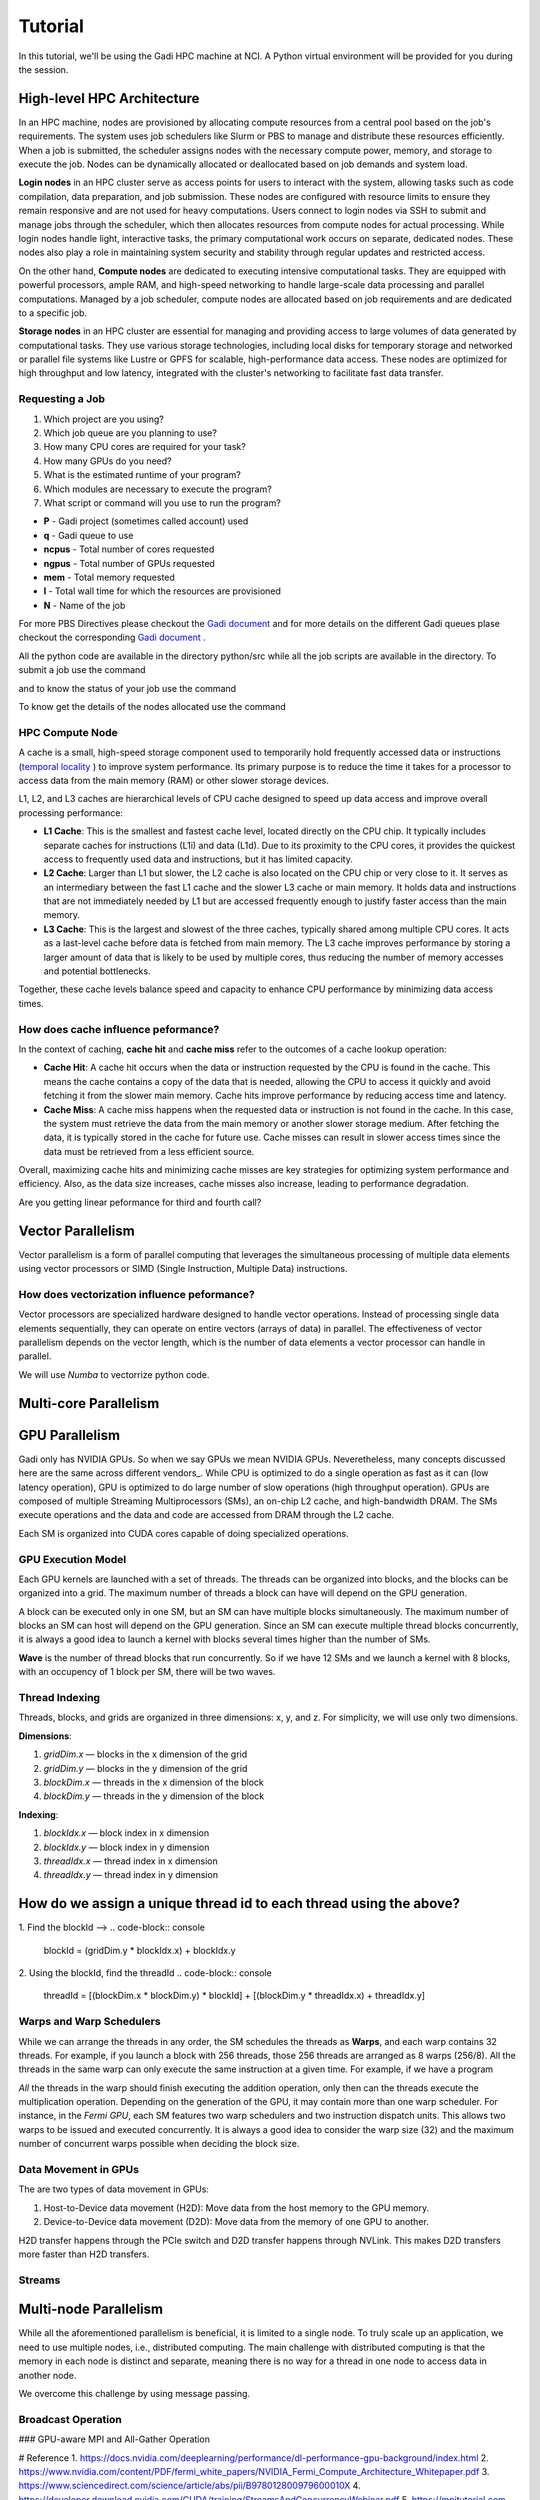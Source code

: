 Tutorial
========

In this tutorial, we'll be using the Gadi HPC machine at NCI. A Python virtual environment will be provided for you during the session.


High-level HPC Architecture
---------------------------

In an HPC machine, nodes are provisioned by allocating compute resources from a central pool based on the job's requirements. The system uses 
job schedulers like Slurm or PBS to manage and distribute these resources efficiently. When a job is submitted, the scheduler assigns nodes with 
the necessary compute power, memory, and storage to execute the job. Nodes can be dynamically allocated or deallocated based on job demands and system load.

.. image::  figs/HPC_overview.drawio.png


**Login nodes** in an HPC cluster serve as access points for users to interact with the system, allowing tasks such as code compilation, data preparation, 
and job submission. These nodes are configured with resource limits to ensure they remain responsive and are not used for heavy computations. Users connect 
to login nodes via SSH to submit and manage jobs through the scheduler, which then allocates resources from compute nodes for actual processing. While login 
nodes handle light, interactive tasks, the primary computational work occurs on separate, dedicated nodes. These nodes also play a role in maintaining system 
security and stability through regular updates and restricted access.

On the other hand, **Compute nodes** are dedicated to executing intensive computational tasks. They are equipped with powerful processors, ample RAM, and high-speed 
networking to handle large-scale data processing and parallel computations. Managed by a job scheduler, compute nodes are allocated based on job requirements 
and are dedicated to a specific job. 

**Storage nodes** in an HPC cluster are essential for managing and providing access to large volumes of data generated by computational tasks. They use various storage 
technologies, including local disks for temporary storage and networked or parallel file systems like Lustre or GPFS for scalable, high-performance data access. 
These nodes are optimized for high throughput and low latency, integrated with the cluster's networking to facilitate fast data transfer. 


Requesting a Job
****************

1.  Which project are you using?
2.  Which job queue are you planning to use?
3.  How many CPU cores are required for your task?
4.  How many GPUs do you need?
5.  What is the estimated runtime of your program?
6.  Which modules are necessary to execute the program?
7.  What script or command will you use to run the program?


.. code-block:: console
    :linenos:

    pygments_style = 'sphinx'

    #!/bin/bash

    #PBS -P vp91
    #PBS -q normal
    #PBS -l ncpus=48
    #PBS -l mem=10GB
    #PBS -l walltime=00:02:00
    #PBS -N testScript

    module load python3/3.11.0
    module load papi/7.0.1

    . /scratch/vp91/Training-Venv/intro-parallel-prog/bin/activate

    which python

* **P**     - Gadi project (sometimes called account) used
* **q**     - Gadi queue to use
* **ncpus** - Total number of cores requested
* **ngpus** - Total number of GPUs requested
* **mem**   - Total memory requested
* **l**     - Total wall time for which the resources are provisioned
* **N**     - Name of the job 

For more PBS Directives please checkout the `Gadi document <https://opus.nci.org.au/display/Help/PBS+Directives+Explained>`_  and for more details on the 
different Gadi queues plase checkout the corresponding `Gadi document <https://opus.nci.org.au/display/Help/Queue+Structure>`_ .

All the python code are available in the directory python/src while all the job scripts are available in the directory. To submit a job use 
the command

.. code-block:: console
    :linenos:

    qsub 0_testScript.pbs

and to know the status of your job use the command

.. code-block:: console
    :linenos:

    qstat <jobid>

To know get the details of the nodes allocated use the command

.. code-block:: console
    :linenos:

    qstat -swx <jobid>

HPC Compute Node
****************

.. image::  figs/computeNode.drawio.png

A cache is a small, high-speed storage component used to temporarily hold frequently accessed data or instructions
(`temporal locality <https://www.sciencedirect.com/topics/computer-science/temporal-locality>`_ ) to improve system performance. Its primary purpose is to 
reduce the time it takes for a processor to access data from the main memory (RAM) or other slower storage devices.



L1, L2, and L3 caches are hierarchical levels of CPU cache designed to speed up data access and improve overall processing performance:

- **L1 Cache**: This is the smallest and fastest cache level, located directly on the CPU chip. It typically includes separate caches for instructions (L1i) and data (L1d). Due to its proximity to the CPU cores, it provides the quickest access to frequently used data and instructions, but it has limited capacity.

- **L2 Cache**: Larger than L1 but slower, the L2 cache is also located on the CPU chip or very close to it. It serves as an intermediary between the fast L1 cache and the slower L3 cache or main memory. It holds data and instructions that are not immediately needed by L1 but are accessed frequently enough to justify faster access than the main memory.

- **L3 Cache**: This is the largest and slowest of the three caches, typically shared among multiple CPU cores. It acts as a last-level cache before data is fetched from main memory. The L3 cache improves performance by storing a larger amount of data that is likely to be used by multiple cores, thus reducing the number of memory accesses and potential bottlenecks.

Together, these cache levels balance speed and capacity to enhance CPU performance by minimizing data access times.

How does cache influence peformance?
************************************

In the context of caching, **cache hit** and **cache miss** refer to the outcomes of a cache lookup operation:

- **Cache Hit**: A cache hit occurs when the data or instruction requested by the CPU is found in the cache. This means the cache contains a copy of the data that is needed, allowing the CPU to access it quickly and avoid fetching it from the slower main memory. Cache hits improve performance by reducing access time and latency.

- **Cache Miss**: A cache miss happens when the requested data or instruction is not found in the cache. In this case, the system must retrieve the data from the main memory or another slower storage medium. After fetching the data, it is typically stored in the cache for future use. Cache misses can result in slower access times since the data must be retrieved from a less efficient source.

Overall, maximizing cache hits and minimizing cache misses are key strategies for optimizing system performance and efficiency. Also, as the data size increases, 
cache misses also increase, leading to performance degradation.

.. code-block:: console
    :linenos:
    
    qsub 1_cachePapi.pbs

Are you getting linear peformance for third and fourth call?

Vector Parallelism
------------------

Vector parallelism is a form of parallel computing that leverages the simultaneous processing of multiple data elements using vector processors or 
SIMD (Single Instruction, Multiple Data) instructions. 

.. image::  figs/vectorPrallelism.drawio.png


How does vectorization influence peformance?
*******************************************

Vector processors are specialized hardware designed to handle vector operations. Instead of processing single data elements sequentially, they can operate 
on entire vectors (arrays of data) in parallel. The effectiveness of vector parallelism depends on the vector length, which is the number of data elements 
a vector processor can handle in parallel.

We will use `Numba` to vectorrize python code.

.. code-block:: console
    :linenos:
    qsub 2_vectorize.pbs


Multi-core Parallelism
----------------------

.. image::  figs/multicorePrallelism.drawio.png


GPU Parallelism 
---------------
Gadi only has NVIDIA GPUs. So when we say GPUs we mean NVIDIA GPUs. Neveretheless, many concepts discussed here are the same across different vendors_.
While CPU is optimized to do a single operation as fast as it can (low latency operation), GPU is optimized to do large number of slow operations (high throughput operation).
GPUs  are composed of multiple Streaming Multiprocessors (SMs), an on-chip L2 cache, and high-bandwidth DRAM. The SMs execute operations and the data and code are accessed from DRAM through the L2 cache.

.. image::  figs/SM.png

Each SM is organized into CUDA cores capable of doing specialized operations.

.. image::  figs/cuda_cores.png

GPU Execution Model
*******************

Each GPU kernels are launched with a set of threads. The threads can be organized into blocks, and the blocks can be organized into a grid. The maximum number of threads a block can have will depend on the GPU generation. 

.. image::  figs/blocks.png

A block can be executed only in one SM, but an SM can have multiple blocks simultaneously. The maximum number of blocks an SM can host will depend on the GPU generation. Since an SM can execute multiple thread blocks concurrently, it is always a good idea to launch a kernel with blocks several times higher than the number of SMs. 

.. image:: figs/wave.png

**Wave** is the number of thread blocks that run concurrently. So if we have 12 SMs and we launch a kernel with 8 blocks, with an occupency of 1 block per SM, there will be two waves.


Thread Indexing
***************

Threads, blocks, and grids are organized in three dimensions: x, y, and z. For simplicity, we will use only two dimensions.

**Dimensions**:

1.  *gridDim.x* — blocks in the x dimension of the grid 
2.  *gridDim.y* — blocks in the y dimension of the grid 
3.  *blockDim.x* — threads in the x dimension of the block 
4.  *blockDim.y* — threads in the y dimension of the block 

**Indexing**: 

1.  *blockIdx.x* — block index in x dimension 
2.  *blockIdx.y* — block index in y dimension 
3.  *threadIdx.x* — thread index in x dimension 
4.  *threadIdx.y* — thread index in y dimension 

How do we assign a unique thread id to each thread using the above?
-------------------------------------------------------------------

.. image::  figs/thread_index.drawio.png


1. Find the blockId --> 
.. code-block:: console
    blockId  = (gridDim.y * blockIdx.x) + blockIdx.y

2. Using the blockId, find the threadId 
.. code-block:: console
    threadId = [(blockDim.x * blockDim.y) * blockId] + [(blockDim.y * threadIdx.x) + threadIdx.y]

Warps and Warp Schedulers
*************************

While we can arrange the threads in any order, the SM schedules the threads as **Warps**, and each warp contains 32 threads. For example, if you launch a block with 256 threads, those 256 threads are arranged as 8 warps (256/8). All the threads in the same warp can only execute the same instruction at a given time. For example, if we have a program

.. code-block:: console
    a = b + c
    d = x * y

*All* the threads in the warp should finish executing the addition operation, only then can the threads execute the multiplication operation. Depending on the generation of the GPU, it may contain more than one warp scheduler. For instance, in the *Fermi GPU*, each SM features two warp schedulers and two instruction dispatch units. This allows two warps to be issued and executed concurrently. It is always a good idea to consider the warp size (32) and the maximum number of concurrent warps possible when deciding the block size.

.. image::  figs/warp.png

Data Movement in GPUs
*********************

.. image::  figs/gpu-node.png

The are two types of data movement in GPUs:

1.  Host-to-Device data movement (H2D): Move data from the host memory to the GPU memory.
2.  Device-to-Device data movement (D2D): Move data from the memory of one GPU to another.

H2D transfer happens through the PCIe switch and D2D transfer happens through NVLink. This makes D2D transfers more faster than H2D transfers.

Streams
*******

.. image::  figs/streams.png


Multi-node Parallelism
-----------------------

While all the aforementioned parallelism is beneficial, it is limited to a single node. To truly scale up an application, we need to use multiple nodes, i.e., distributed computing. The main challenge with distributed computing is that the memory in each node is distinct and separate, meaning there is no way for a thread in one node to access data in another node.

.. image::  figs/multinodePrallelism.drawio.png

We overcome this challenge by using message passing.

.. image::  figs/MPI.png

Broadcast Operation
*******************

.. image::  figs/bcast.png

### GPU-aware MPI and All-Gather Operation

.. image:: figs/allgather.png

# Reference
1. https://docs.nvidia.com/deeplearning/performance/dl-performance-gpu-background/index.html
2. https://www.nvidia.com/content/PDF/fermi_white_papers/NVIDIA_Fermi_Compute_Architecture_Whitepaper.pdf
3. https://www.sciencedirect.com/science/article/abs/pii/B978012800979600010X
4. https://developer.download.nvidia.com/CUDA/training/StreamsAndConcurrencyWebinar.pdf
5. https://mpitutorial.com


# Contributers
1. [Joseph John, Staff Scientist, NCI](https://www.josephjohn.org) \

*ChatGPT has been utilized to enhance and generate texts in this document*.





